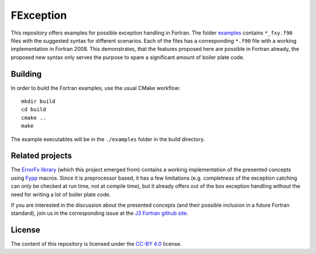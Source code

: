 **********
FException
**********

This repository offers examples for possible exception handling in Fortran.
The folder `<examples>`_ contains ``*_fxy.f90`` files with the suggested
syntax for different scenarios. Each of the files has a corresponding ``*.f90``
file with a working implementation in Fortran 2008. This demonstrates, that
the features proposed here are possible in Fortran already, the proposed
new syntax only serves the purpose to spare a significant amount of boiler
plate code.

Building
========

In order to build the Fortran examples, use the usual CMake workflow::

  mkdir build
  cd build
  cmake ..
  make

The example executables will be in the ``./examples`` folder in the build
directory.


Related projects
================

The `ErrorFx library <https://github.com/aradi/errorfx>`_ (which this
project emerged from) contains a working implementation of the presented
concepts using `Fypp <https://github.com/aradi/fypp>`_ macros. Since it is
preprocessor based, it has a few limitations (e.g. completness of the
exception catching can only be checked at run time, not at compile time), but
it already offers out of the box exception handling without the need for
writing a lot of boiler plate code.

If you are interested in the discussion about the presented concepts
(and their possible inclusion in a future Fortran standard), join us
in the corresponding issue at the `J3 Fortran github site
<https://github.com/j3-fortran/fortran_proposals/issues/236>`_.


License
=======

The content of this repository is licensed under the `CC-BY 4.0
<https://creativecommons.org/licenses/by/4.0/>`_ license.
